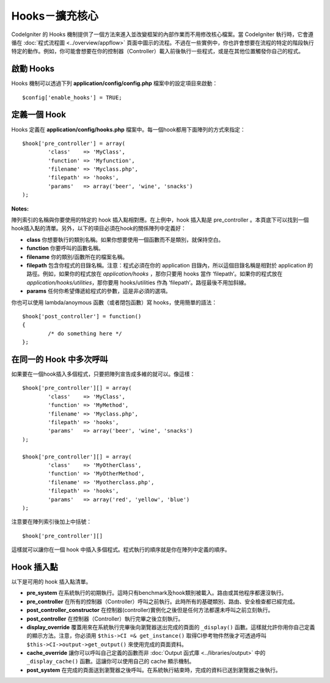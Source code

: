 ####################################
Hooks－擴充核心
####################################

CodeIgniter 的 Hooks 機制提供了一個方法來進入並改變框架的內部作業而不用修改核心檔案。當 CodeIgniter 執行時，它會遵循在 :doc:`程式流程圖 <../overview/appflow>` 頁面中圖示的流程。不過在一些實例中，你也許會想要在流程的特定的階段執行特定的動作。例如，你可能會想要在你的控制器（Controller）載入前後執行一些程式，或是在其他位置觸發你自己的程式。

啟動 Hooks
==============

Hooks 機制可以透過下列 **application/config/config.php** 檔案中的設定項目來啟動： ::

	$config['enable_hooks'] = TRUE;

定義一個 Hook
===============

Hooks 定義在 **application/config/hooks.php** 檔案中。每一個hook都用下面陣列的方式來指定：

::

	$hook['pre_controller'] = array(
		'class'    => 'MyClass',
		'function' => 'Myfunction',
		'filename' => 'Myclass.php',
		'filepath' => 'hooks',
		'params'   => array('beer', 'wine', 'snacks')
	);

**Notes:**

陣列索引的名稱與你要使用的特定的 hook 插入點相對應。在上例中，hook 插入點是 pre_controller 。本頁底下可以找到一個hook插入點的清單。另外，以下的項目必須在hook的關係陣列中定義好：

-  **class** 你想要執行的類別名稱。如果你想要使用一個函數而不是類別，就保持空白。
-  **function** 你要呼叫的函數名稱。
-  **filename** 你的類別/函數所在的檔案名稱。
-  **filepath** 包含你程式的目錄名稱。注意：程式必須在你的 application 目錄內，所以這個目錄名稱是相對於 application 的路徑。例如，如果你的程式放在 *application/hooks* ，那你只要用 hooks 當作 ‘filepath’。如果你的程式放在 *application/hooks/utilities*，那你要用 hooks/utilities 作為 ‘filepath’。路徑最後不用加斜線。
-  **params** 任何你希望傳遞給程式的參數，這是非必須的選項。

你也可以使用 lambda/anoymous 函數（或者閉包函數）寫 hooks，使用簡單的語法： ::

	$hook['post_controller'] = function()
	{
		/* do something here */
	};

在同一的 Hook 中多次呼叫
===============================

如果要在一個hook插入多個程式，只要把陣列宣告成多維的就可以。像這樣： ::

	$hook['pre_controller'][] = array(
		'class'    => 'MyClass',
		'function' => 'MyMethod',
		'filename' => 'Myclass.php',
		'filepath' => 'hooks',
		'params'   => array('beer', 'wine', 'snacks')
	);

	$hook['pre_controller'][] = array(
		'class'    => 'MyOtherClass',
		'function' => 'MyOtherMethod',
		'filename' => 'Myotherclass.php',
		'filepath' => 'hooks',
		'params'   => array('red', 'yellow', 'blue')
	);

注意要在陣列索引後加上中括號： ::

	$hook['pre_controller'][]

這樣就可以讓你在一個 hook 中插入多個程式。程式執行的順序就是你在陣列中定義的順序。

Hook 插入點
===========

以下是可用的 hook 插入點清單。

-  **pre_system**
   在系統執行的初期執行。這時只有benchmark及hook類別被載入。路由或其他程序都還沒執行。
-  **pre_controller**
   在所有的控制器（Controller）呼叫之前執行。此時所有的基礎類別、路由、安全檢查都已經完成。
-  **post_controller_constructor**
   在控制器(controller)實例化之後但是任何方法都還未呼叫之前立刻執行。
-  **post_controller**
   在控制器（Controller）執行完畢之後立刻執行。
-  **display_override**
   覆蓋用來在系統執行完畢後向瀏覽器送出完成的頁面的 ``_display()`` 函數。這樣就允許你用你自己定義的顯示方法。注意，你必須用 ``$this->CI =& get_instance()`` 取得CI參考物件然後才可透過呼叫 ``$this->CI->output->get_output()`` 來使用完成的頁面資料。
-  **cache_override**
   讓你可以呼叫自己定義的函數而非 :doc:`Output 函式庫 <../libraries/output>` 中的 ``_display_cache()`` 函數。這讓你可以使用自己的 cache 顯示機制。
-  **post_system**
   在完成的頁面送到瀏覽器之後呼叫。在系統執行結束時，完成的資料已送到瀏覽器之後執行。
